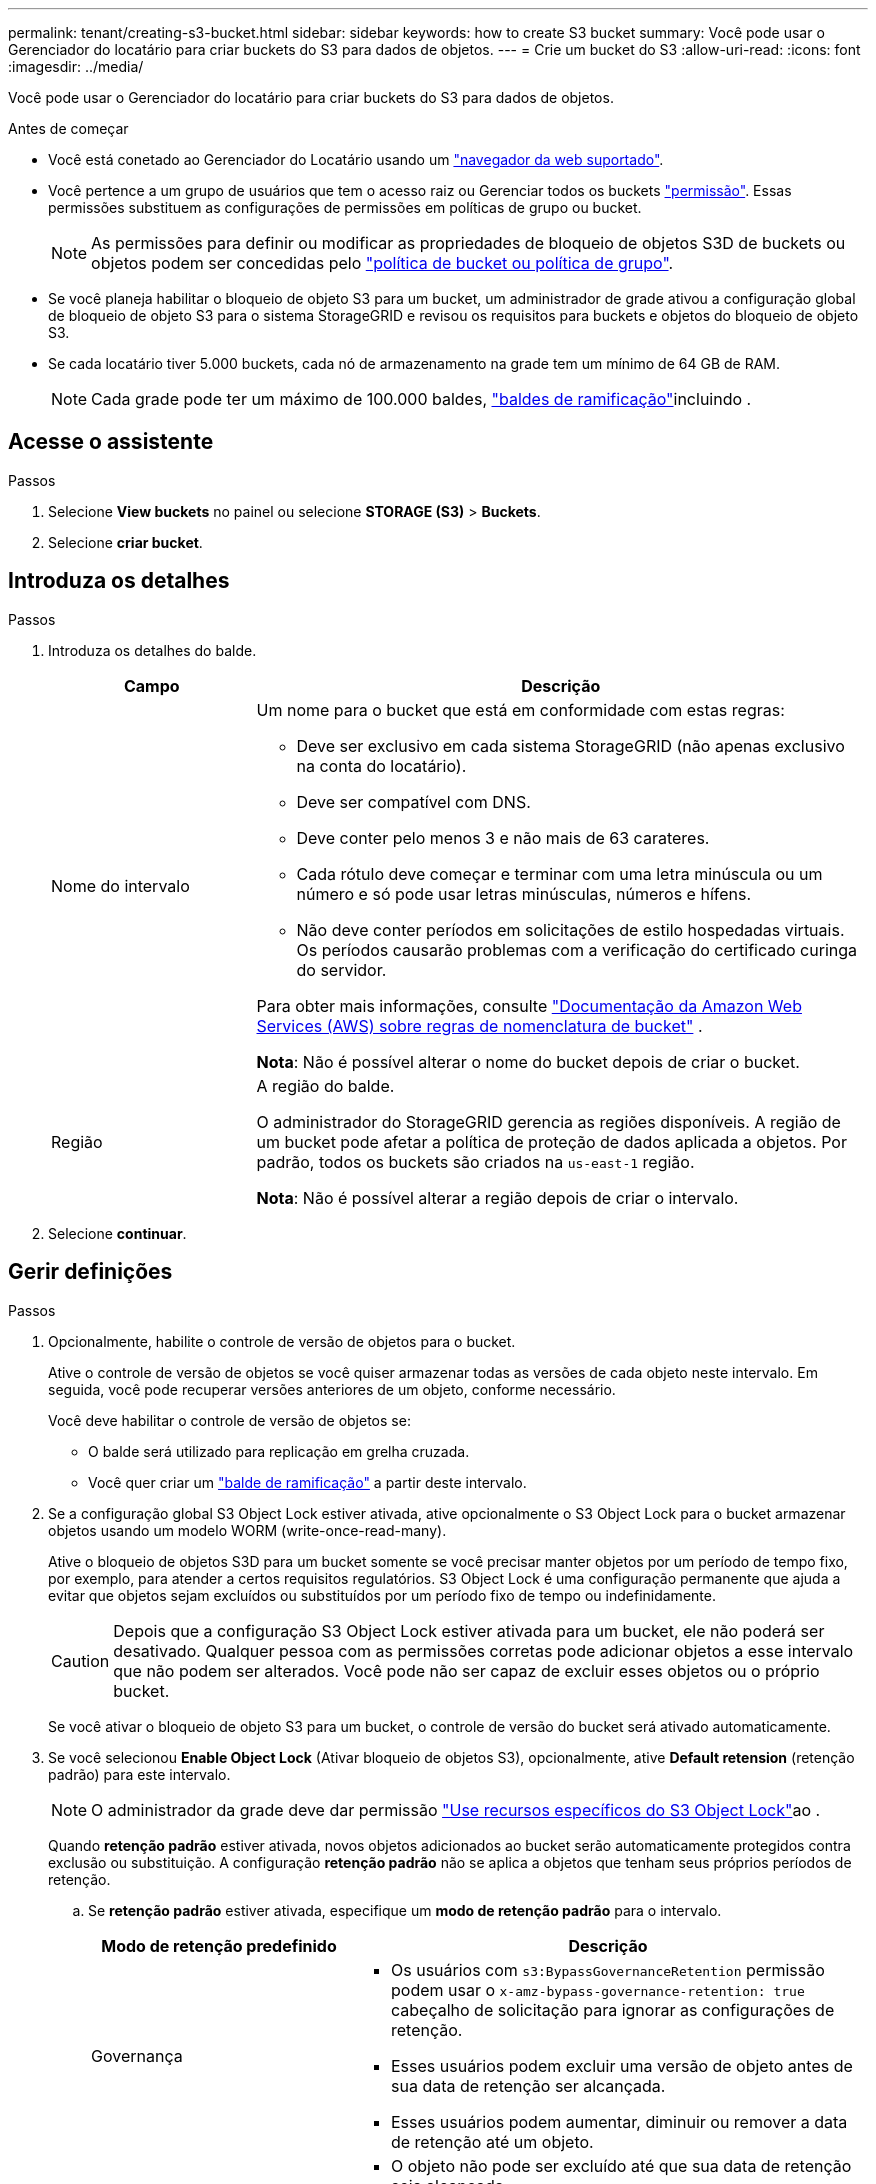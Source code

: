 ---
permalink: tenant/creating-s3-bucket.html 
sidebar: sidebar 
keywords: how to create S3 bucket 
summary: Você pode usar o Gerenciador do locatário para criar buckets do S3 para dados de objetos. 
---
= Crie um bucket do S3
:allow-uri-read: 
:icons: font
:imagesdir: ../media/


[role="lead"]
Você pode usar o Gerenciador do locatário para criar buckets do S3 para dados de objetos.

.Antes de começar
* Você está conetado ao Gerenciador do Locatário usando um link:../admin/web-browser-requirements.html["navegador da web suportado"].
* Você pertence a um grupo de usuários que tem o acesso raiz ou Gerenciar todos os buckets link:tenant-management-permissions.html["permissão"]. Essas permissões substituem as configurações de permissões em políticas de grupo ou bucket.
+

NOTE: As permissões para definir ou modificar as propriedades de bloqueio de objetos S3D de buckets ou objetos podem ser concedidas pelo link:../s3/bucket-and-group-access-policies.html["política de bucket ou política de grupo"].

* Se você planeja habilitar o bloqueio de objeto S3 para um bucket, um administrador de grade ativou a configuração global de bloqueio de objeto S3 para o sistema StorageGRID e revisou os requisitos para buckets e objetos do bloqueio de objeto S3.
* Se cada locatário tiver 5.000 buckets, cada nó de armazenamento na grade tem um mínimo de 64 GB de RAM.
+

NOTE: Cada grade pode ter um máximo de 100.000 baldes, link:../tenant/manage-branch-buckets.html["baldes de ramificação"]incluindo .





== Acesse o assistente

.Passos
. Selecione *View buckets* no painel ou selecione *STORAGE (S3)* > *Buckets*.
. Selecione *criar bucket*.




== Introduza os detalhes

.Passos
. Introduza os detalhes do balde.
+
[cols="1a,3a"]
|===
| Campo | Descrição 


 a| 
Nome do intervalo
 a| 
Um nome para o bucket que está em conformidade com estas regras:

** Deve ser exclusivo em cada sistema StorageGRID (não apenas exclusivo na conta do locatário).
** Deve ser compatível com DNS.
** Deve conter pelo menos 3 e não mais de 63 carateres.
** Cada rótulo deve começar e terminar com uma letra minúscula ou um número e só pode usar letras minúsculas, números e hífens.
** Não deve conter períodos em solicitações de estilo hospedadas virtuais. Os períodos causarão problemas com a verificação do certificado curinga do servidor.


Para obter mais informações, consulte https://docs.aws.amazon.com/AmazonS3/latest/userguide/bucketnamingrules.html["Documentação da Amazon Web Services (AWS) sobre regras de nomenclatura de bucket"^] .

*Nota*: Não é possível alterar o nome do bucket depois de criar o bucket.



 a| 
Região
 a| 
A região do balde.

O administrador do StorageGRID gerencia as regiões disponíveis. A região de um bucket pode afetar a política de proteção de dados aplicada a objetos. Por padrão, todos os buckets são criados na `us-east-1` região.

*Nota*: Não é possível alterar a região depois de criar o intervalo.

|===
. Selecione *continuar*.




== Gerir definições

.Passos
. Opcionalmente, habilite o controle de versão de objetos para o bucket.
+
Ative o controle de versão de objetos se você quiser armazenar todas as versões de cada objeto neste intervalo. Em seguida, você pode recuperar versões anteriores de um objeto, conforme necessário.

+
Você deve habilitar o controle de versão de objetos se:

+
** O balde será utilizado para replicação em grelha cruzada.
** Você quer criar um link:../tenant/manage-branch-buckets.html["balde de ramificação"] a partir deste intervalo.


. Se a configuração global S3 Object Lock estiver ativada, ative opcionalmente o S3 Object Lock para o bucket armazenar objetos usando um modelo WORM (write-once-read-many).
+
Ative o bloqueio de objetos S3D para um bucket somente se você precisar manter objetos por um período de tempo fixo, por exemplo, para atender a certos requisitos regulatórios. S3 Object Lock é uma configuração permanente que ajuda a evitar que objetos sejam excluídos ou substituídos por um período fixo de tempo ou indefinidamente.

+

CAUTION: Depois que a configuração S3 Object Lock estiver ativada para um bucket, ele não poderá ser desativado. Qualquer pessoa com as permissões corretas pode adicionar objetos a esse intervalo que não podem ser alterados. Você pode não ser capaz de excluir esses objetos ou o próprio bucket.

+
Se você ativar o bloqueio de objeto S3 para um bucket, o controle de versão do bucket será ativado automaticamente.

. Se você selecionou *Enable Object Lock* (Ativar bloqueio de objetos S3), opcionalmente, ative *Default retension* (retenção padrão) para este intervalo.
+

NOTE: O administrador da grade deve dar permissão link:../tenant/using-s3-object-lock.html["Use recursos específicos do S3 Object Lock"]ao .

+
Quando *retenção padrão* estiver ativada, novos objetos adicionados ao bucket serão automaticamente protegidos contra exclusão ou substituição. A configuração *retenção padrão* não se aplica a objetos que tenham seus próprios períodos de retenção.

+
.. Se *retenção padrão* estiver ativada, especifique um *modo de retenção padrão* para o intervalo.
+
[cols="1a,2a"]
|===
| Modo de retenção predefinido | Descrição 


 a| 
Governança
 a| 
*** Os usuários com `s3:BypassGovernanceRetention` permissão podem usar o `x-amz-bypass-governance-retention: true` cabeçalho de solicitação para ignorar as configurações de retenção.
*** Esses usuários podem excluir uma versão de objeto antes de sua data de retenção ser alcançada.
*** Esses usuários podem aumentar, diminuir ou remover a data de retenção até um objeto.




 a| 
Conformidade
 a| 
*** O objeto não pode ser excluído até que sua data de retenção seja alcançada.
*** O retent-until-date do objeto pode ser aumentado, mas não pode ser diminuído.
*** A data de retenção do objeto não pode ser removida até que essa data seja atingida.


*Nota*: O administrador da grade deve permitir que você use o modo de conformidade.

|===
.. Se *retenção padrão* estiver ativada, especifique o *período de retenção padrão* para o intervalo.
+
O *período de retenção padrão* indica quanto tempo novos objetos adicionados a esse intervalo devem ser retidos, a partir do momento em que são ingeridos. Especifique um valor menor ou igual ao período máximo de retenção para o locatário, conforme definido pelo administrador da grade.

+
Um período de retenção _máximo_, que pode ser um valor de 1 dia a 100 anos, é definido quando o administrador da grade cria o locatário. Quando você define um período de retenção _default_, ele não pode exceder o valor definido para o período de retenção máximo. Se necessário, peça ao administrador da grade para aumentar ou diminuir o período máximo de retenção.



. [[Capacity-Limit]]opcionalmente, selecione *Enable Capacity Limit*, insira um valor e selecione a unidade de capacidade.
+
O limite de capacidade é a capacidade máxima disponível para os objetos deste bucket. Este valor representa uma quantidade lógica (tamanho do objeto), não uma quantidade física (tamanho no disco).

+
Se nenhum limite for definido, a capacidade para este intervalo é ilimitada. link:../tenant/understanding-tenant-manager-dashboard.html#bucket-capacity-usage["Uso do limite de capacidade"]Consulte para obter mais informações.

. [[object-count-limit]]opcionalmente, selecione *Ativar limite de contagem de objetos* e insira um número inteiro de pelo menos 1 e não mais do que 1.000.000.000.000.000.000.
+
O limite de contagem de objetos é o número máximo de objetos que esse intervalo pode conter. Este valor representa uma quantidade lógica (contagem de objetos). Se nenhum limite for definido, a contagem de objetos será ilimitada.

. Selecione *criar bucket*.
+
O bucket é criado e adicionado à tabela na página Buckets.

. Opcionalmente, selecione *ir para a página de detalhes do bucket* link:viewing-s3-bucket-details.html["veja os detalhes do balde"]e execute configurações adicionais.


Você também pode link:../tenant/manage-branch-buckets.html["crie buckets de ramificação"]conforme necessário.
